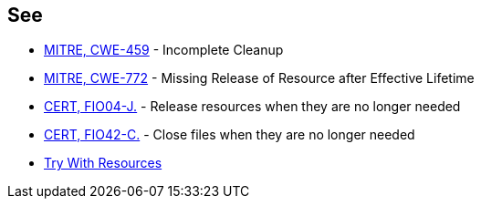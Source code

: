 == See

* http://cwe.mitre.org/data/definitions/459.html[MITRE, CWE-459] - Incomplete Cleanup
* http://cwe.mitre.org/data/definitions/772.html[MITRE, CWE-772] - Missing Release of Resource after Effective Lifetime
* https://wiki.sei.cmu.edu/confluence/x/vjdGBQ[CERT, FIO04-J.] - Release resources when they are no longer needed
* https://wiki.sei.cmu.edu/confluence/x/QtUxBQ[CERT, FIO42-C.] - Close files when they are no longer needed
* https://docs.oracle.com/javase/tutorial/essential/exceptions/tryResourceClose.html[Try With Resources]